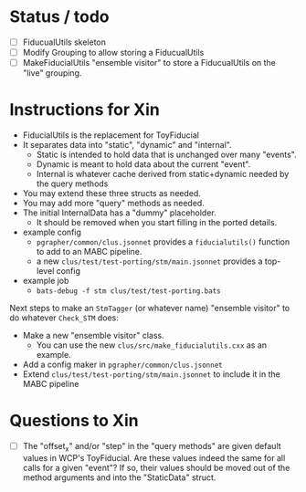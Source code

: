 * Status / todo

- [ ] FiducualUtils skeleton
- [ ] Modify Grouping to allow storing a FiducualUtils
- [ ] MakeFiducialUtils "ensemble visitor" to store a FiducualUtils on the "live" grouping.

* Instructions for Xin

- FiducialUtils is the replacement for ToyFiducial
- It separates data into "static", "dynamic" and "internal".
  - Static is intended to hold data that is unchanged over many "events".
  - Dynamic is meant to hold data about the current "event".
  - Internal is whatever cache derived from static+dynamic needed by the query methods
- You may extend these three structs as needed.
- You may add more "query" methods as needed.
- The initial InternalData has a "dummy" placeholder.
  - It should be removed when you start filling in the ported details.
- example config
  - ~pgrapher/common/clus.jsonnet~ provides a ~fiducialutils()~ function to add to an MABC pipeline.
  - a new ~clus/test/test-porting/stm/main.jsonnet~ provides a top-level config
- example job
  - ~bats-debug -f stm clus/test/test-porting.bats~


Next steps to make an ~StmTagger~ (or whatever name) "ensemble visitor" to do
whatever ~Check_STM~ does:

- Make a new "ensemble visitor" class.
  - You can use the new ~clus/src/make_fiducialutils.cxx~ as an example.
- Add a config maker in  ~pgrapher/common/clus.jsonnet~
- Extend  ~clus/test/test-porting/stm/main.jsonnet~ to include it in the MABC pipeline




* Questions to Xin


- [ ] The "offset_x" and/or "step" in the "query methods" are given default
  values in WCP's ToyFiducial.  Are these values indeed the same for all calls
  for a given "event"?  If so, their values should be moved out of the method
  arguments and into the "StaticData" struct.
